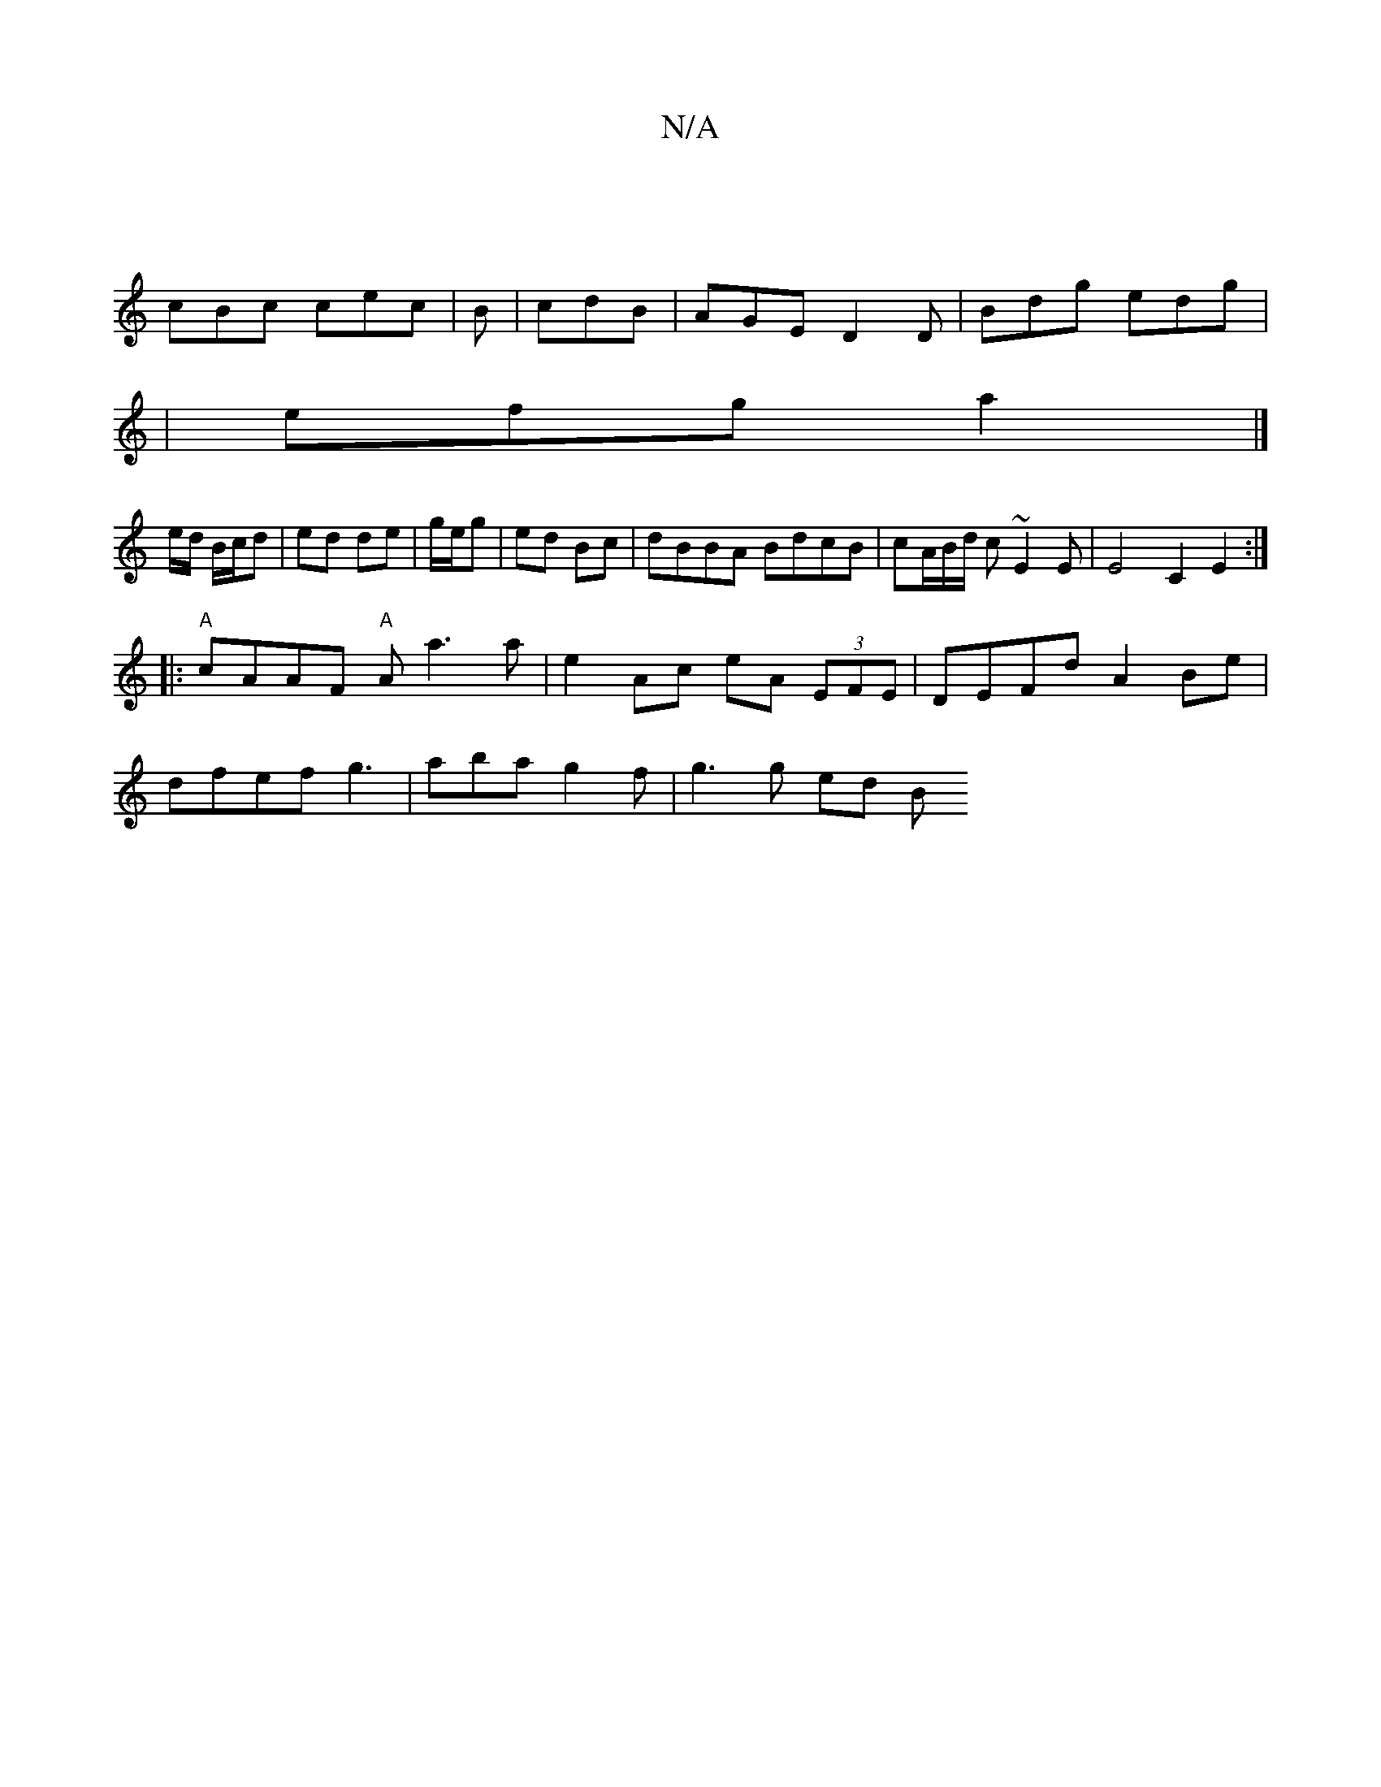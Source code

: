 X:1
T:N/A
M:4/4
R:N/A
K:Cmajor
|
cBc cec | B| cdB|AGE D2 D|Bdg edg|
|efg a2 |] 
e/d/ B/c/d | ed de |g/e/g|ed Bc | dBBA BdcB | cA/B/d/ c ~E2 E| E4 C2 E2 :|
|:"A"cAAF "A"Aa3a| e2 Ac eA (3EFE |DEFd A2 Be |
dfef g3 |aba g2 f | g3g ed B